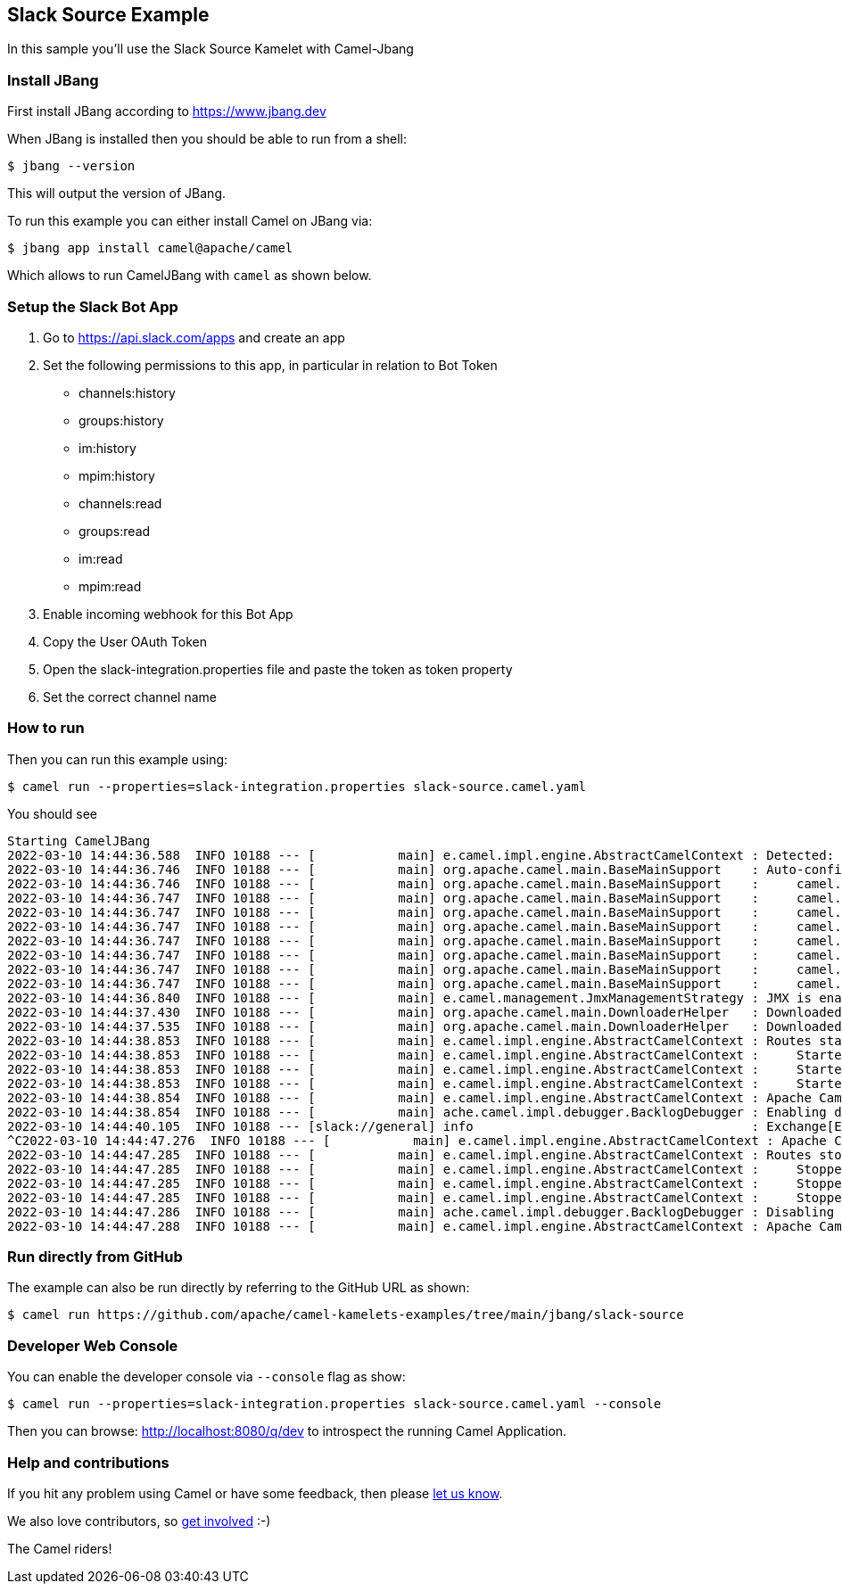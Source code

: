 == Slack Source Example

In this sample you'll use the Slack Source Kamelet with Camel-Jbang

=== Install JBang

First install JBang according to https://www.jbang.dev

When JBang is installed then you should be able to run from a shell:

[source,sh]
----
$ jbang --version
----

This will output the version of JBang.

To run this example you can either install Camel on JBang via:

[source,sh]
----
$ jbang app install camel@apache/camel
----

Which allows to run CamelJBang with `camel` as shown below.

=== Setup the Slack Bot App

1. Go to https://api.slack.com/apps and create an app
2. Set the following permissions to this app, in particular in relation to Bot Token
- channels:history
- groups:history
- im:history
- mpim:history
- channels:read
- groups:read
- im:read
- mpim:read
3. Enable incoming webhook for this Bot App
4. Copy the User OAuth Token 
5. Open the slack-integration.properties file and paste the token as token property
6. Set the correct channel name

=== How to run

Then you can run this example using:

[source,sh]
----
$ camel run --properties=slack-integration.properties slack-source.camel.yaml
----

You should see

[source,bash]
----
Starting CamelJBang
2022-03-10 14:44:36.588  INFO 10188 --- [           main] e.camel.impl.engine.AbstractCamelContext : Detected: camel-debug JAR (enabling Camel Debugging)
2022-03-10 14:44:36.746  INFO 10188 --- [           main] org.apache.camel.main.BaseMainSupport    : Auto-configuration summary
2022-03-10 14:44:36.746  INFO 10188 --- [           main] org.apache.camel.main.BaseMainSupport    :     camel.component.properties.location=file:///home/oscerd/workspace/miscellanea/kamelet-samples/camel-jbang/slack-source/slack-integration.properties,
2022-03-10 14:44:36.747  INFO 10188 --- [           main] org.apache.camel.main.BaseMainSupport    :     camel.main.name=CamelJBang
2022-03-10 14:44:36.747  INFO 10188 --- [           main] org.apache.camel.main.BaseMainSupport    :     camel.main.shutdownTimeout=5
2022-03-10 14:44:36.747  INFO 10188 --- [           main] org.apache.camel.main.BaseMainSupport    :     camel.main.routesReloadEnabled=false
2022-03-10 14:44:36.747  INFO 10188 --- [           main] org.apache.camel.main.BaseMainSupport    :     camel.main.sourceLocationEnabled=true
2022-03-10 14:44:36.747  INFO 10188 --- [           main] org.apache.camel.main.BaseMainSupport    :     camel.main.tracing=false
2022-03-10 14:44:36.747  INFO 10188 --- [           main] org.apache.camel.main.BaseMainSupport    :     camel.main.routesIncludePattern=file:slack-source.yaml
2022-03-10 14:44:36.747  INFO 10188 --- [           main] org.apache.camel.main.BaseMainSupport    :     camel.component.kamelet.location=classpath:/kamelets,github:apache:camel-kamelets/kamelets
2022-03-10 14:44:36.840  INFO 10188 --- [           main] e.camel.management.JmxManagementStrategy : JMX is enabled
2022-03-10 14:44:37.430  INFO 10188 --- [           main] org.apache.camel.main.DownloaderHelper   : Downloaded dependency: org.apache.camel:camel-gson:3.15.0 took: 500ms
2022-03-10 14:44:37.535  INFO 10188 --- [           main] org.apache.camel.main.DownloaderHelper   : Downloaded dependency: org.apache.camel:camel-slack:3.15.0 took: 105ms
2022-03-10 14:44:38.853  INFO 10188 --- [           main] e.camel.impl.engine.AbstractCamelContext : Routes startup (total:3 started:3)
2022-03-10 14:44:38.853  INFO 10188 --- [           main] e.camel.impl.engine.AbstractCamelContext :     Started route1 (kamelet://slack-source)
2022-03-10 14:44:38.853  INFO 10188 --- [           main] e.camel.impl.engine.AbstractCamelContext :     Started slack-source-1 (slack://general)
2022-03-10 14:44:38.853  INFO 10188 --- [           main] e.camel.impl.engine.AbstractCamelContext :     Started log-sink-2 (kamelet://source)
2022-03-10 14:44:38.854  INFO 10188 --- [           main] e.camel.impl.engine.AbstractCamelContext : Apache Camel 3.15.0 (CamelJBang) started in 2s152ms (build:123ms init:804ms start:1s225ms)
2022-03-10 14:44:38.854  INFO 10188 --- [           main] ache.camel.impl.debugger.BacklogDebugger : Enabling debugger
2022-03-10 14:44:40.105  INFO 10188 --- [slack://general] info                                     : Exchange[ExchangePattern: InOnly, Headers: {Content-Type=application/json}, BodyType: byte[], Body: {"type":"message","team":"xxxx","user":"yyyy","text":"hello","blocks":[{"type":"rich_text","elements":[{"type":"rich_text_section","elements":[{"type":"text","text":"hello"}]}],"blockId":"XAE5"}],"ts":"1646919166.690039","is_intro":false,"is_starred":false,"wibblr":false,"displayAsBot":false,"upload":false,"clientMsgId":"4da336d2-fafe-4442-b307-d3ae2961ba3a","unfurlLinks":false,"unfurlMedia":false,"is_thread_broadcast":false,"is_locked":false,"subscribed":false,"hidden":false}]
^C2022-03-10 14:44:47.276  INFO 10188 --- [           main] e.camel.impl.engine.AbstractCamelContext : Apache Camel 3.15.0 (CamelJBang) shutting down (timeout:5s)
2022-03-10 14:44:47.285  INFO 10188 --- [           main] e.camel.impl.engine.AbstractCamelContext : Routes stopped (total:3 stopped:3)
2022-03-10 14:44:47.285  INFO 10188 --- [           main] e.camel.impl.engine.AbstractCamelContext :     Stopped log-sink-2 (kamelet://source)
2022-03-10 14:44:47.285  INFO 10188 --- [           main] e.camel.impl.engine.AbstractCamelContext :     Stopped slack-source-1 (slack://general)
2022-03-10 14:44:47.285  INFO 10188 --- [           main] e.camel.impl.engine.AbstractCamelContext :     Stopped route1 (kamelet://slack-source)
2022-03-10 14:44:47.286  INFO 10188 --- [           main] ache.camel.impl.debugger.BacklogDebugger : Disabling debugger
2022-03-10 14:44:47.288  INFO 10188 --- [           main] e.camel.impl.engine.AbstractCamelContext : Apache Camel 3.15.0 (CamelJBang) shutdown in 12ms (uptime:9s659ms)
----

=== Run directly from GitHub

The example can also be run directly by referring to the GitHub URL as shown:

[source,sh]
----
$ camel run https://github.com/apache/camel-kamelets-examples/tree/main/jbang/slack-source
----

=== Developer Web Console

You can enable the developer console via `--console` flag as show:

[source,sh]
----
$ camel run --properties=slack-integration.properties slack-source.camel.yaml --console
----

Then you can browse: http://localhost:8080/q/dev to introspect the running Camel Application.


=== Help and contributions

If you hit any problem using Camel or have some feedback, then please
https://camel.apache.org/community/support/[let us know].

We also love contributors, so
https://camel.apache.org/community/contributing/[get involved] :-)

The Camel riders!
